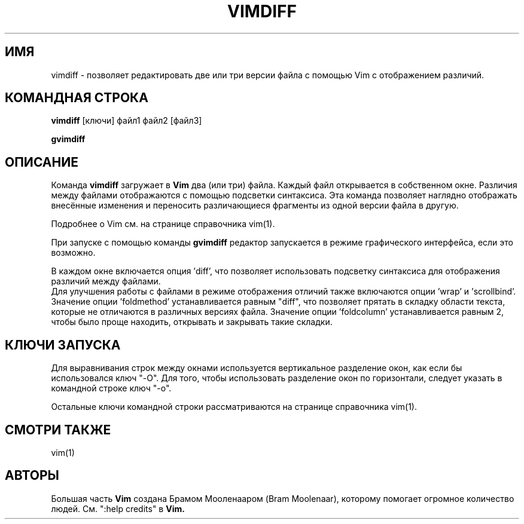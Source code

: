 .TH VIMDIFF 1 "2001 March 30"
.SH ИМЯ
vimdiff \- позволяет редактировать две или три версии файла с помощью Vim
с отображением различий.
.SH КОМАНДНАЯ СТРОКА
.br
.B vimdiff
[ключи] файл1 файл2 [файл3]
.PP
.B gvimdiff
.SH ОПИСАНИЕ
Команда
.B vimdiff
загружает в
.B Vim
два (или три) файла. Каждый файл открывается в собственном окне.
Различия между файлами отображаются с помощью подсветки синтаксиса.
Эта команда позволяет наглядно отображать внесённые изменения и переносить
различающиеся фрагменты из одной версии файла в другую.
.PP
Подробнее о Vim см. на странице справочника vim(1).
.PP
При запуске с помощью команды
.B gvimdiff
редактор запускается в режиме графического интерфейса, если это возможно.
.PP
В каждом окне включается опция 'diff', что позволяет использовать подсветку
синтаксиса для отображения различий между файлами.
.br
Для улучшения работы с файлами в режиме отображения отличий также включаются
опции 'wrap' и 'scrollbind'.
.br
Значение опции 'foldmethod' устанавливается равным "diff", что позволяет
прятать в складку области текста, которые не отличаются в различных версиях файла.
Значение опции 'foldcolumn' устанавливается равным 2, чтобы было проще
находить, открывать и закрывать такие складки.
.SH КЛЮЧИ ЗАПУСКА
Для выравнивания строк между окнами используется вертикальное разделение окон,
как если бы использовался ключ "\-O". Для того, чтобы использовать разделение
окон по горизонтали, следует указать в командной строке ключ "\-o".
.PP
Остальные ключи командной строки рассматриваются на странице справочника vim(1).
.SH СМОТРИ ТАКЖЕ
vim(1)
.SH АВТОРЫ
Большая часть
.B Vim
создана Брамом Мооленааром (Bram Moolenaar), которому помогает огромное
количество людей. См. ":help credits" в
.B Vim.
